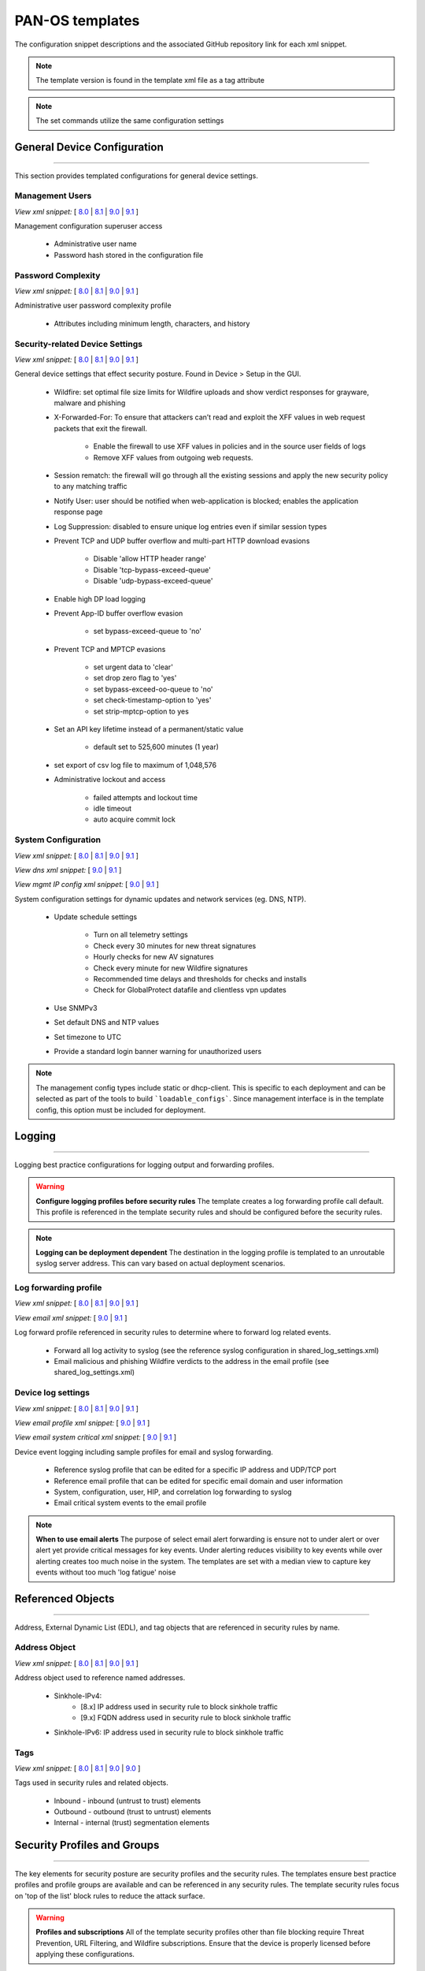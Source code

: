 
PAN-OS templates
================

The configuration snippet descriptions and the associated GitHub
repository link for each xml snippet.

.. Note::
    The template version is found in the template xml file as a tag attribute

.. Note::
    The set commands utilize the same configuration settings


General Device Configuration
----------------------------

----------------------------------------------------------------------

This section provides templated configurations for general device
settings.


Management Users
~~~~~~~~~~~~~~~~

`View xml snippet:` [
`8.0 <https://github.com/PaloAltoNetworks/iron-skillet/blob/panos_v8.0/templates/panos/snippets/mgt_config_users.xml>`_ |
`8.1 <https://github.com/PaloAltoNetworks/iron-skillet/blob/panos_v8.1/templates/panos/snippets/mgt_config_users.xml>`_ |
`9.0 <https://github.com/PaloAltoNetworks/iron-skillet/blob/panos_v9.0/templates/panos/snippets/mgt_config_users.xml>`_ |
`9.1 <https://github.com/PaloAltoNetworks/iron-skillet/blob/panos_v9.1/templates/panos/snippets/mgt_config_users.xml>`_
]

Management configuration superuser access

    + Administrative user name

    + Password hash stored in the configuration file

Password Complexity
~~~~~~~~~~~~~~~~~~~

`View xml snippet:` [
`8.0 <https://github.com/PaloAltoNetworks/iron-skillet/blob/panos_v8.0/templates/panos/snippets/password_complexity.xml>`_ |
`8.1 <https://github.com/PaloAltoNetworks/iron-skillet/blob/panos_v8.1/templates/panos/snippets/password_complexity.xml>`_ |
`9.0 <https://github.com/PaloAltoNetworks/iron-skillet/blob/panos_v9.0/templates/panos/snippets/password_complexity.xml>`_ |
`9.1 <https://github.com/PaloAltoNetworks/iron-skillet/blob/panos_v9.1/templates/panos/snippets/password_complexity.xml>`_
]

Administrative user password complexity profile

    + Attributes including minimum length, characters, and history


Security-related Device Settings
~~~~~~~~~~~~~~~~~~~~~~~~~~~~~~~~

`View xml snippet:` [
`8.0 <https://github.com/PaloAltoNetworks/iron-skillet/blob/panos_v8.0/templates/panos/snippets/device_setting.xml>`_ |
`8.1 <https://github.com/PaloAltoNetworks/iron-skillet/blob/panos_v8.1/templates/panos/snippets/device_setting.xml>`_ |
`9.0 <https://github.com/PaloAltoNetworks/iron-skillet/blob/panos_v9.0/templates/panos/snippets/device_setting.xml>`_ |
`9.1 <https://github.com/PaloAltoNetworks/iron-skillet/blob/panos_v9.1/templates/panos/snippets/device_setting.xml>`_
]

General device settings that effect security posture. Found in Device > Setup in the GUI.

    + Wildfire: set optimal file size limits for Wildfire uploads and show verdict responses for grayware, malware and phishing

    + X-Forwarded-For: To ensure that attackers can’t read and exploit the XFF values in web request packets that exit the firewall.

        * Enable the firewall to use XFF values in policies and in the source user fields of logs
        * Remove XFF values from outgoing web requests.

    + Session rematch: the firewall will go through all the existing sessions and apply the new security policy to any matching traffic

    + Notify User: user should be notified when web-application is blocked; enables the application response page

    + Log Suppression: disabled to ensure unique log entries even if similar session types

    + Prevent TCP and UDP buffer overflow and multi-part HTTP download evasions

        * Disable 'allow HTTP header range'
        * Disable 'tcp-bypass-exceed-queue'
        * Disable 'udp-bypass-exceed-queue'

    + Enable high DP load logging

    + Prevent App-ID buffer overflow evasion

        * set bypass-exceed-queue to 'no'

    + Prevent TCP and MPTCP evasions

        * set urgent data to 'clear'
        * set drop zero flag to 'yes'
        * set bypass-exceed-oo-queue to 'no'
        * set check-timestamp-option to 'yes'
        * set strip-mptcp-option to yes

    + Set an API key lifetime instead of a permanent/static value

        * default set to 525,600 minutes (1 year)

    + set export of csv log file to maximum of 1,048,576

    + Administrative lockout and access

        * failed attempts and lockout time
        * idle timeout
        * auto acquire commit lock


System Configuration
~~~~~~~~~~~~~~~~~~~~

`View xml snippet:` [
`8.0 <https://github.com/PaloAltoNetworks/iron-skillet/blob/panos_v8.0/templates/panos/snippets/device_system.xml>`_ |
`8.1 <https://github.com/PaloAltoNetworks/iron-skillet/blob/panos_v8.1/templates/panos/snippets/device_system.xml>`_ |
`9.0 <https://github.com/PaloAltoNetworks/iron-skillet/blob/panos_v9.0/templates/panos/snippets/device_system.xml>`_ |
`9.1 <https://github.com/PaloAltoNetworks/iron-skillet/blob/panos_v9.1/templates/panos/snippets/device_system.xml>`_
]

`View dns xml snippet:` [
`9.0 <https://github.com/PaloAltoNetworks/iron-skillet/blob/panos_v9.0/templates/panos/snippets/device_system_dns.xml>`_ |
`9.1 <https://github.com/PaloAltoNetworks/iron-skillet/blob/panos_v9.1/templates/panos/snippets/device_system_dns.xml>`_
]

`View mgmt IP config xml snippet:` [
`9.0 <https://github.com/PaloAltoNetworks/iron-skillet/blob/panos_v9.0/templates/panos/snippets/device_system_mgmt_ip.xml>`_ |
`9.1 <https://github.com/PaloAltoNetworks/iron-skillet/blob/panos_v9.1/templates/panos/snippets/device_system_mgmt_ip.xml>`_
]

System configuration settings for dynamic updates and network services
(eg. DNS, NTP).

    + Update schedule settings

        * Turn on all telemetry settings
        * Check every 30 minutes for new threat signatures
        * Hourly checks for new AV signatures
        * Check every minute for new Wildfire signatures
        * Recommended time delays and thresholds for checks and installs
        * Check for GlobalProtect datafile and clientless vpn updates

    + Use SNMPv3

    + Set default DNS and NTP values

    + Set timezone to UTC

    + Provide a standard login banner warning for unauthorized users

.. Note::
    The management config types include static or dhcp-client.
    This is specific to each deployment and can be selected as part of the tools to build ```loadable_configs```.
    Since management interface is in the template config, this option must be included for deployment.

Logging
-------

----------------------------------------------------------------------

Logging best practice configurations for logging output and forwarding
profiles.

.. Warning::
    **Configure logging profiles before security rules**
    The template creates a log forwarding profile call default.
    This profile is referenced in the template security rules and should be configured before the security rules.

.. Note::
    **Logging can be deployment dependent**
    The destination in the logging profile is templated to an unroutable syslog server address.
    This can vary based on actual deployment scenarios.


Log forwarding profile
~~~~~~~~~~~~~~~~~~~~~~

`View xml snippet:` [
`8.0 <https://github.com/PaloAltoNetworks/iron-skillet/blob/panos_v8.0/templates/panos/snippets/log_settings_profile.xml>`_ |
`8.1 <https://github.com/PaloAltoNetworks/iron-skillet/blob/panos_v8.1/templates/panos/snippets/log_settings_profile.xml>`_ |
`9.0 <https://github.com/PaloAltoNetworks/iron-skillet/blob/panos_v9.0/templates/panos/snippets/log_settings_profiles.xml>`_ |
`9.1 <https://github.com/PaloAltoNetworks/iron-skillet/blob/panos_v9.1/templates/panos/snippets/log_settings_profiles.xml>`_
]

`View email xml snippet:` [
`9.0 <https://github.com/PaloAltoNetworks/iron-skillet/blob/panos_v9.0/templates/panos/snippets/log_settings_profiles_email.xml>`_ |
`9.1 <https://github.com/PaloAltoNetworks/iron-skillet/blob/panos_v9.1/templates/panos/snippets/log_settings_profiles_email.xml>`_
]

Log forward profile referenced in security rules to determine where to
forward log related events.

    + Forward all log activity to syslog (see the reference syslog
      configuration in shared_log_settings.xml)

    + Email malicious and phishing Wildfire verdicts to the address in the
      email profile (see shared_log_settings.xml)

Device log settings
~~~~~~~~~~~~~~~~~~~

`View xml snippet:` [
`8.0 <https://github.com/PaloAltoNetworks/iron-skillet/blob/panos_v8.0/templates/panos/snippets/shared_log_settings.xml>`_ |
`8.1 <https://github.com/PaloAltoNetworks/iron-skillet/blob/panos_v8.1/templates/panos/snippets/shared_log_settings.xml>`_ |
`9.0 <https://github.com/PaloAltoNetworks/iron-skillet/blob/panos_v9.0/templates/panos/snippets/shared_log_settings.xml>`_ |
`9.1 <https://github.com/PaloAltoNetworks/iron-skillet/blob/panos_v9.1/templates/panos/snippets/shared_log_settings.xml>`_
]

`View email profile xml snippet:` [
`9.0 <https://github.com/PaloAltoNetworks/iron-skillet/blob/panos_v9.0/templates/panos/snippets/shared_log_settings_email_profile.xml>`_ |
`9.1 <https://github.com/PaloAltoNetworks/iron-skillet/blob/panos_v9.1/templates/panos/snippets/shared_log_settings_email_profile.xml>`_
]

`View email system critical xml snippet:` [
`9.0 <https://github.com/PaloAltoNetworks/iron-skillet/blob/panos_v9.0/templates/panos/snippets/shared_log_settings_email_system_critical.xml>`_ |
`9.1 <https://github.com/PaloAltoNetworks/iron-skillet/blob/panos_v9.1/templates/panos/snippets/shared_log_settings_email_system_critical.xml>`_
]


Device event logging including sample profiles for email and syslog
forwarding.

    + Reference syslog profile that can be edited for a specific IP
      address and UDP/TCP port

    + Reference email profile that can be edited for specific email domain
      and user information

    + System, configuration, user, HIP, and correlation log forwarding to
      syslog

    + Email critical system events to the email profile


.. Note::
    **When to use email alerts**
    The purpose of select email alert forwarding is ensure not to under alert or over alert yet provide critical messages for key events.
    Under alerting reduces visibility to key events while over alerting creates too much noise in the system.
    The templates are set with a median view to capture key events without too much 'log fatigue' noise


Referenced Objects
------------------

----------------------------------------------------------------------

Address, External Dynamic List (EDL), and tag objects that are
referenced in security rules by name.


Address Object
~~~~~~~~~~~~~~

`View xml snippet:` [
`8.0 <https://github.com/PaloAltoNetworks/iron-skillet/blob/panos_v8.0/templates/panos/snippets/address.xml>`_ |
`8.1 <https://github.com/PaloAltoNetworks/iron-skillet/blob/panos_v8.1/templates/panos/snippets/address.xml>`_ |
`9.0 <https://github.com/PaloAltoNetworks/iron-skillet/blob/panos_v9.0/templates/panos/snippets/address.xml>`_ |
`9.1 <https://github.com/PaloAltoNetworks/iron-skillet/blob/panos_v9.1/templates/panos/snippets/address.xml>`_
]

Address object used to reference named addresses.


        + Sinkhole-IPv4:
            + [8.x] IP address used in security rule to block sinkhole traffic
            + [9.x] FQDN address used in security rule to block sinkhole traffic

        + Sinkhole-IPv6: IP address used in security rule to block sinkhole traffic


Tags
~~~~

`View xml snippet:` [
`8.0 <https://github.com/PaloAltoNetworks/iron-skillet/blob/panos_v8.0/templates/panos/snippets/tag.xml>`_ |
`8.1 <https://github.com/PaloAltoNetworks/iron-skillet/blob/panos_v8.1/templates/panos/snippets/tag.xml>`_ |
`9.0 <https://github.com/PaloAltoNetworks/iron-skillet/blob/panos_v9.0/templates/panos/snippets/tag.xml>`_ |
`9.0 <https://github.com/PaloAltoNetworks/iron-skillet/blob/panos_v9.0/templates/panos/snippets/tag.xml>`_
]

Tags used in security rules and related objects.

        + Inbound - inbound (untrust to trust) elements

        + Outbound - outbound (trust to untrust) elements

        + Internal - internal (trust) segmentation elements


Security Profiles and Groups
----------------------------

----------------------------------------------------------------------

The key elements for security posture are security profiles and the
security rules. The templates ensure best practice profiles and
profile groups are available and can be referenced in any security
rules. The template security rules focus on 'top of the list' block
rules to reduce the attack surface.


.. Warning::
    **Profiles and subscriptions**
    All of the template security profiles other than file blocking require
    Threat Prevention, URL Filtering, and Wildfire subscriptions. Ensure
    that the device is properly licensed before applying these
    configurations.



Custom URL Category
~~~~~~~~~~~~~~~~~~~

`View xml snippet:` [
`8.0 <https://github.com/PaloAltoNetworks/iron-skillet/blob/panos_v8.0/templates/panos/snippets/profiles_custom_url_category.xml>`_ |
`8.1 <https://github.com/PaloAltoNetworks/iron-skillet/blob/panos_v8.1/templates/panos/snippets/profiles_custom_url_category.xml>`_ |
`9.0 <https://github.com/PaloAltoNetworks/iron-skillet/blob/panos_v9.0/templates/panos/snippets/profiles_custom_url_category.xml>`_ |
`9.1 <https://github.com/PaloAltoNetworks/iron-skillet/blob/panos_v9.1/templates/panos/snippets/profiles_custom_url_category.xml>`_
]

Placeholder for custom url categories used in security rules and url
profiles. Using these categories prevents the need to modify the
default template.


        + Black-List: placeholder to be used in block rules and objects to
          override default template behavior

        + White-List: placeholder to be used in permit rules and objects to
          override default template behavior

        + Custom-No-Decrypt: to be used in the decryption no-decrypt rule to
          specify URLs that should not be decrypted



File Blocking
~~~~~~~~~~~~~

`View xml snippet:` [
`8.0 <https://github.com/PaloAltoNetworks/iron-skillet/blob/panos_v8.0/templates/panos/snippets/profiles_file_blocking.xml>`_ |
`8.1 <https://github.com/PaloAltoNetworks/iron-skillet/blob/panos_v8.1/templates/panos/snippets/profiles_file_blocking.xml>`_ |
`9.0 <https://github.com/PaloAltoNetworks/iron-skillet/blob/panos_v9.0/templates/panos/snippets/profiles_file_blocking.xml>`_ |
`9.1 <https://github.com/PaloAltoNetworks/iron-skillet/blob/panos_v9.1/templates/panos/snippets/profiles_file_blocking.xml>`_
]

Security profile for actions specific to file blocking (FB).


.. Note::
    **File blocking and file types**
    The Block file type recommendation is based on common malicious file
    types with minimal impact in a Day 1 deployment. Although PE is
    considered the highest risk file type it is also used for legitimate
    purposes so blocking PE files will be deployment specific and not
    included in the template.

        + Day 1 Block file types: 7z, bat, chm, class, cpl, dll, hlp, hta,
          jar, ocx, pif, scr, torrent, vbe, wsf

        + The profiles will alert on all other file types for logging purposes


Profiles:

        + Outbound-FB: For outbound (trust to untrust) security rules

        + Inbound-FB: For inbound (untrust to trust) security rules

        + Internal-FB: For internal network segmentation rules

        + Alert-Only-FB: No file blocking, only alerts for logging purposes

        + Exception-FB: For exception requirements in security rules to avoid
          modifying the default template profiles


Anti-Spyware
~~~~~~~~~~~~

`View xml snippet:` [
`8.0 <https://github.com/PaloAltoNetworks/iron-skillet/blob/panos_v8.0/templates/panos/snippets/profiles_spyware.xml>`_ |
`8.1 <https://github.com/PaloAltoNetworks/iron-skillet/blob/panos_v8.1/templates/panos/snippets/profiles_spyware.xml>`_ |
`9.0 <https://github.com/PaloAltoNetworks/iron-skillet/blob/panos_v9.0/templates/panos/snippets/profiles_spyware.xml>`_ |
`9.1 <https://github.com/PaloAltoNetworks/iron-skillet/blob/panos_v9.1/templates/panos/snippets/profiles_spyware.xml>`_
]

Security profile for actions specific to anti-spyware (AS).


.. Note::
    **Sinkhole addresses**
    The profiles use IPv4 and IPv6 addresses for DNS sinkholes. IPv4 is
    currently provided by Palo Alto Networks. IPv6 is a bogon address. In 9.0
    the IPv4 address is replaced by an FQDN

[9.0] Support for DNS Cloud subscription service

    + In addition to the current malicious domain push to the device, also include domain lookups using the cloud service


Profiles:

        + Outbound-AS : For outbound (trust to untrust) security rules

            * Block severity = Critical, High, Medium
            * Default severity = Low, Informational
            * DNS Sinkhole for IPv4 and IPv6
            * Single packet capture for Critical, High, Medium severity

        + Inbound-AS : For inbound (untrust to trust) security rules

            * Block severity = Critical, High, Medium
            * Default severity = Low, Informational
            * DNS Sinkhole for IPv4 and IPv6
            * Single packet capture for Critical, High, Medium severity

        + Internal-AS : For internal network segmentation rules

            * Block severity = Critical, High
            * Default severity = Medium, Low, Informational
            * DNS Sinkhole for IPv4 and IPv6
            * Single packet capture for Critical, High, Medium severity

        + Alert-Only-AS : No blocking, only alerts for logging purposes

            * Alert all severities and malicious domain events
            * No packet capture

        + Exception-AS : For exception requirements in security rules to avoid
          modifying the default template profiles


URL Filtering
~~~~~~~~~~~~~

`View xml snippet:` [
`8.0 <https://github.com/PaloAltoNetworks/iron-skillet/blob/panos_v8.0/templates/panos/snippets/profiles_url_filtering.xml>`_ |
`8.1 <https://github.com/PaloAltoNetworks/iron-skillet/blob/panos_v8.1/templates/panos/snippets/profiles_url_filtering.xml>`_ |
`9.0 <https://github.com/PaloAltoNetworks/iron-skillet/blob/panos_v9.0/templates/panos/snippets/profiles_url_filtering.xml>`_ |
`9.1 <https://github.com/PaloAltoNetworks/iron-skillet/blob/panos_v9.1/templates/panos/snippets/profiles_url_filtering.xml>`_
]

Security profile for actions specific to URL filtering (URL).

.. Note::
    Only ``BLOCK`` categories will be listed for each profile below.
    All other URL categories will be set to ``ALERT`` in the templates for logging
    purposes. The complete list of categories can be found in the url filtering template.


Profiles:

        + Outbound-URL : For outbound (trust to untrust) security rules

            * URL Categories
            * Site Access: Block command-and-control, malware, phishing, hacking, grayware
              Black List (custom URL category)
            * User Credential Submission: Block all categories
            * Alert category = includes White List (custom URL category)
            * URL Filtering Settings: HTTP Header Logging (user agent, referer, X
              -Forwarded-For)

        + Alert-Only-URL : No blocking, only alerts for logging purposes

            * Alert all categories including custom categories Black List and
              White List

        + Exception-URL : For exception requirements in security rules to
          avoid modifying the default template profiles

            * URL Categories
            * Site Access: Block command-and-control, malware, phishing, hacking, grayware
              Black List (custom URL category)
            * User Credential Submission: Block all categories
            * Alert category = includes White List (custom URL category)
            * URL Filtering Settings: HTTP Header Logging (user agent, referer, X
              -Forwarded-For)

.. Note::
    9.0 included new URL categories for risk and newly created domains. In future best practices, these categories
    may be used to provide additional security protections when combined with existing URL categories. For now, these
    categories are only set to `alert`.

Anti-Virus
~~~~~~~~~~

`View xml snippet:` [
`8.0 <https://github.com/PaloAltoNetworks/iron-skillet/blob/panos_v8.0/templates/panos/snippets/profiles_virus.xml>`_ |
`8.1 <https://github.com/PaloAltoNetworks/iron-skillet/blob/panos_v8.1/templates/panos/snippets/profiles_virus.xml>`_ |
`9.0 <https://github.com/PaloAltoNetworks/iron-skillet/blob/panos_v9.0/templates/panos/snippets/profiles_virus.xml>`_ |
`9.1 <https://github.com/PaloAltoNetworks/iron-skillet/blob/panos_v9.1/templates/panos/snippets/profiles_virus.xml>`_
]

Security profile for actions specific to AntiVirus (AV).


Profiles:


        + Outbound-AV: For outbound (trust to untrust) security rules

        + Inbound-AV: For inbound (untrust to trust) security rules

        + Internal-AV: For internal network segmentation rules

        + Alert-Only-AV: No blocking, only alerts for logging purposes

        + Exception-AV: For exception requirements in security rules to avoid
          modifying the default template profiles


.. Note::
    **Email response codes with SMTP not IMAP or POP3**
    Reset-both is used for SMTP, IMAP, and POP3. SMTP '541' response
    messages are returned to notify that the session was blocked. IMAP and
    POP3 do not have the same response model. In live deployments, instead
    of DoS concerns with retries, the endpoints typically stop resending
    after a small number of sends with timeouts.

.. Note::
    9.0 includes support for http/2. If you are upgrading from a previous version
    ensure that this decoder matches the actions for standard http.


Vulnerability Protection
~~~~~~~~~~~~~~~~~~~~~~~~

`View xml snippet:` [
`8.0 <https://github.com/PaloAltoNetworks/iron-skillet/blob/panos_v8.0/templates/panos/snippets/profiles_vulnerability.xml>`_ |
`8.1 <https://github.com/PaloAltoNetworks/iron-skillet/blob/panos_v8.1/templates/panos/snippets/profiles_vulnerability.xml>`_ |
`9.0 <https://github.com/PaloAltoNetworks/iron-skillet/blob/panos_v9.0/templates/panos/snippets/profiles_vulnerability.xml>`_ |
`9.1 <https://github.com/PaloAltoNetworks/iron-skillet/blob/panos_v9.1/templates/panos/snippets/profiles_vulnerability.xml>`_
]


Profiles:

        + Outbound-VP : For outbound (trust to untrust) security rules

            * Block severity = Critical, High, Medium
            * Alert severity = Low, Informational
            * Single packet capture for Critical, High, Medium severity

        + Inbound-VP : For inbound (untrust to trust) security rules

            * Block severity = Critical, High, Medium
            * Alert severity = Low, Informational
            * Single packet capture for Critical, High, Medium severity

        + Internal-VP : For internal network segmentation rules

            * Block severity = Critical, High
            * Alert severity = Medium, Low, Informational
            * Single packet capture for Critical, High, Medium severity

        + Alert-Only-VP : No blocking, only alerts for logging purposes

            * Alert all severities
            * No packet capture

        + Exception-VP: For exception requirements in security rules to avoid
          modifying the default template profiles

.. Note::
    A separate branch is being used as a placeholder for Brute-Force-Exceptions_. This provides a way
    to include Support recommended exceptions by ThreatID value. These can be loaded using console SET
    commands or using API-based tools

.. _Brute-Force-Exceptions: https://github.com/PaloAltoNetworks/iron-skillet/tree/bruteForceExceptions

Wildfire Analysis
~~~~~~~~~~~~~~~~~

`View xml snippet:` [
`8.0 <https://github.com/PaloAltoNetworks/iron-skillet/blob/panos_v8.0/templates/panos/snippets/profiles_wildfire_analysis.xml>`_ |
`8.1 <https://github.com/PaloAltoNetworks/iron-skillet/blob/panos_v8.1/templates/panos/snippets/profiles_wildfire_analysis.xml>`_ |
`9.0 <https://github.com/PaloAltoNetworks/iron-skillet/blob/panos_v9.0/templates/panos/snippets/profiles_wildfire_analysis.xml>`_ |
`9.1 <https://github.com/PaloAltoNetworks/iron-skillet/blob/panos_v9.1/templates/panos/snippets/profiles_wildfire_analysis.xml>`_
]

Security profile for actions specific to Wildfire upload and analysis
(WF).

.. Note::
    ``Public Cloud`` is the default
    All template profiles are configured to upload all file types in any
    direction to the public cloud for analysis.


Profiles:

        + Outbound-WF: For outbound (trust to untrust) security rules

        + Inbound-WF: For inbound (untrust to trust) security rules

        + Internal-WF: For internal network segmentation rules

        + Alert-Only-WF: No blocking, only alerts for logging purposes

        + Exception-WF: For exception requirements in security rules to avoid
          modifying the default template profiles


Security Profile Groups
~~~~~~~~~~~~~~~~~~~~~~~

`View xml snippet:` [
`8.0 <https://github.com/PaloAltoNetworks/iron-skillet/blob/panos_v8.0/templates/panos/snippets/profile_group.xml>`_ |
`8.1 <https://github.com/PaloAltoNetworks/iron-skillet/blob/panos_v8.1/templates/panos/snippets/profile_group.xml>`_ |
`9.0 <https://github.com/PaloAltoNetworks/iron-skillet/blob/panos_v9.0/templates/panos/snippets/profile_group.xml>`_ |
`9.1 <https://github.com/PaloAltoNetworks/iron-skillet/blob/panos_v9.1/templates/panos/snippets/profile_group.xml>`_
]

Security profile groups based on use case


        + Inbound: For rules associated to inbound (untrust to trust) sessions

        + Outbound: For rules associated to outbound (trust to untrust)
          sessions

        + Internal: For rules associated to trust-domain network segmentation

        + Alert Only: Provides visibility and logging without a blocking
          posture


Security Rules
--------------

----------------------------------------------------------------------


Recommended Block Rules
~~~~~~~~~~~~~~~~~~~~~~~

`View xml snippet:` [
`8.0 <https://github.com/PaloAltoNetworks/iron-skillet/blob/panos_v8.0/templates/panos/snippets/rulebase_security.xml>`_ |
`8.1 <https://github.com/PaloAltoNetworks/iron-skillet/blob/panos_v8.1/templates/panos/snippets/rulebase_security.xml>`_ |
`9.0 <https://github.com/PaloAltoNetworks/iron-skillet/blob/panos_v9.0/templates/panos/snippets/rulebase_security.xml>`_ |
`9.1 <https://github.com/PaloAltoNetworks/iron-skillet/blob/panos_v9.1/templates/panos/snippets/rulebase_security.xml>`_
]

Recommended block rules for optimal security posture with associated
default log-forwarding profile


        + Outbound Block Rule: Block destination IP address match based on the
          Palo Alto Networks predefined externals dynamic lists

        + Inbound Block Rule: Block source IP address match based on the Palo
          Alto Networks predefined externals dynamic lists

        + DNS Sinkhole Block: Block sessions redirected to defined sinkhole
          addresses using the address objects (address.xml)

.. Note::
    **Security rules in the template are block only**
    The template only uses block rules. Allow rules are zone, direction
    and use case dependent. Additional templating work will provide
    recommended use case case security rules.


Default Security Rules
~~~~~~~~~~~~~~~~~~~~~~

`View xml snippet:` [
`8.0 <https://github.com/PaloAltoNetworks/iron-skillet/blob/panos_v8.0/templates/panos/snippets/rulebase_default_security_rules.xml>`_ |
`8.1 <https://github.com/PaloAltoNetworks/iron-skillet/blob/panos_v8.1/templates/panos/snippets/rulebase_default_security_rules.xml>`_ |
`9.0 <https://github.com/PaloAltoNetworks/iron-skillet/blob/panos_v9.0/templates/panos/snippets/rulebase_default_security_rules.xml>`_ |
`9.1 <https://github.com/PaloAltoNetworks/iron-skillet/blob/panos_v9.1/templates/panos/snippets/rulebase_default_security_rules.xml>`_
]

Configuration for the default interzone and intrazone default rules


        + Intrazone

            * Enable logging at session-end using the default logging profile
            * Use the Internal security profile-group

        + Interzone

            * Explicit drop of traffic between zones
            * Enable logging at session-end using the default logging profile


Decryption
----------

----------------------------------------------------------------------


Profiles
~~~~~~~~

`View xml snippet:` [
`8.0 <https://github.com/PaloAltoNetworks/iron-skillet/blob/panos_v8.0/templates/panos/snippets/profiles_decryption.xml>`_ |
`8.1 <https://github.com/PaloAltoNetworks/iron-skillet/blob/panos_v8.1/templates/panos/snippets/profiles_decryption.xml>`_ |
`9.0 <https://github.com/PaloAltoNetworks/iron-skillet/blob/panos_v9.0/templates/panos/snippets/profiles_decryption.xml>`_ |
`9.1 <https://github.com/PaloAltoNetworks/iron-skillet/blob/panos_v9.1/templates/panos/snippets/profiles_decryption.xml>`_
]

Recommended_Decryption_Profile. Referenced by the default decryption
rule.

        + SSL Forward Proxy

            * Server Cert Verification : Block sessions with expired certs, Block
              sessions with untrusted issuers, Block sessions with unknown cert
              status
            * Unsupported Mode Checks : Block sessions with unsupported versions,
              Blocks sessions with unsupported cipher suites

        + SSL No Proxy

            * Server Cert Verification : Block sessions with expired certs, Block
              sessions with untrusted issuers

        + SSH Proxy

            * Unsupported Mode Checks : Block sessions with unsupported versions,
              Block sessions with unsupported algorithms

        + SSL Protocol Settings:

            * Minimum Version: TLSv1.2; Any TLSv1.1 errors can help find outdated
              TLS endpoints
            * Key Exchange Algorithms: RSA not recommended and unchecked
            * Encryption Algorithms: 3DES and RC4 not recommended and unavailable
              when TLSv1.2 is the min version
            * Authentication Algorithms:MD5 not recommended and unavailable when
              TLSv1.2 is the min version


Decryption Rules
~~~~~~~~~~~~~~~~

`View xml snippet:` [
`8.0 <https://github.com/PaloAltoNetworks/iron-skillet/blob/panos_v8.0/templates/panos/snippets/rulebase_decryption.xml>`_ |
`8.1 <https://github.com/PaloAltoNetworks/iron-skillet/blob/panos_v8.1/templates/panos/snippets/rulebase_decryption.xml>`_ |
`9.0 <https://github.com/PaloAltoNetworks/iron-skillet/blob/panos_v9.0/templates/panos/snippets/rulebase_decryption.xml>`_ |
`9.1 <https://github.com/PaloAltoNetworks/iron-skillet/blob/panos_v9.1/templates/panos/snippets/rulebase_decryption.xml>`_
]

Recommended SSL decryption pre-rules for no-decryption.


       + NO decrypt rule for select URL categories; Initially disabled in the Day 1 template until SSL decryption to be enabled

       + NO decrypt rule used to validate SSL communications based on the ``Recommended Decrypt profile``


Zone Protection
---------------

----------------------------------------------------------------------


Profile
~~~~~~~

`View xml snippet:` [
`8.0 <https://github.com/PaloAltoNetworks/iron-skillet/blob/panos_v8.0/templates/panos/snippets/zone_protection_profile.xml>`_ |
`8.1 <https://github.com/PaloAltoNetworks/iron-skillet/blob/panos_v8.1/templates/panos/snippets/zone_protection_profile.xml>`_ |
`9.0 <https://github.com/PaloAltoNetworks/iron-skillet/blob/panos_v9.0/templates/panos/snippets/zone_protection_profile.xml>`_ |
`9.1 <https://github.com/PaloAltoNetworks/iron-skillet/blob/panos_v9.1/templates/panos/snippets/zone_protection_profile.xml>`_
]

Recommended_Zone_Protection profile for standard, non-volumetric best
practices. This profile should be attached to all interfaces within
the network.


.. Note::
    **Recon Protection**
    Default values enabled in alert-only mode; active blocking posture requires network tuning

Packet Based Attack Protection

        + IP Drop: Spoofed IP Address, Malformed

        + TCP Drop: Remove TCP timestamp, No TCP Fast Open, Multipath TCP
          (MPTCP) Options = Global


Reports
-------

----------------------------------------------------------------------


Reports
~~~~~~~

`View xml snippet:` [
`8.0 <https://github.com/PaloAltoNetworks/iron-skillet/blob/panos_v8.0/templates/panos/snippets/reports_simple.xml>`_ |
`8.1 <https://github.com/PaloAltoNetworks/iron-skillet/blob/panos_v8.1/templates/panos/snippets/reports_simple.xml>`_ |
`9.0 <https://github.com/PaloAltoNetworks/iron-skillet/blob/panos_v9.0/templates/panos/snippets/reports_simple.xml>`_ |
`9.1 <https://github.com/PaloAltoNetworks/iron-skillet/blob/panos_v9.1/templates/panos/snippets/reports_simple.xml>`_
]

Series of reports to look for traffic anomalies, where to apply or
remove rules, etc. Reports are grouped by topic per the report group
section below.


.. Note::
    **Zones and Subnets in report queries**
    The repo contains a separate folder for custom reports that use a
    placeholder zone called 'internet' for match conditions in reports.
    This value MUST be changed to match the actual public zone used in a
    live network. Additional zones and/or subnets to be used or excluded
    in the reports would be added in the query values.


Report Groups
~~~~~~~~~~~~~

`View xml snippet:` [
`8.0 <https://github.com/PaloAltoNetworks/iron-skillet/blob/panos_v8.0/templates/panos/snippets/report_group_simple.xml>`_ |
`8.1 <https://github.com/PaloAltoNetworks/iron-skillet/blob/panos_v8.1/templates/panos/snippets/report_group_simple.xml>`_ |
`9.0 <https://github.com/PaloAltoNetworks/iron-skillet/blob/panos_v9.0/templates/panos/snippets/report_group_simple.xml>`_ |
`9.1 <https://github.com/PaloAltoNetworks/iron-skillet/blob/panos_v9.1/templates/panos/snippets/report_group_simple.xml>`_
]

Report groups allow you to create sets of reports that the system can
compile and send as a single aggregate PDF report with an optional
title page and all the constituent reports included.

Template report groups include:

Simple (included in Day One template)


        + Possible Compromise: malicious sites and verdicts, sinkhole sessions


Custom

        + User Group Activity (eg. Employee, Student, Teacher): user-id
          centric reports grouped by user type

        + Inbound/Outbound/Internal Rule Tuning: Used rules, app ports,
          unknown apps, geo information

        + Inbound/Outbound/Internal Threat Tuning: Allowed threats traversing
          the device

        + File Blocking Tuning: View of upload/download files and types with
          associated rule

        + URL Tuning: Views by categories, especially questionable and unknown
          categories

        + Inbound/Outbound/Internal Threats Blocked: Threat reports specific
          to blocking posture; complement to threat tuning

        + Non-Working Traffic: View of dropped, incomplete, or insufficient
          data sessions


Email Scheduler
~~~~~~~~~~~~~~~

`View xml snippet:` [
`8.0 <https://github.com/PaloAltoNetworks/iron-skillet/blob/panos_v8.0/templates/panos/snippets/email_scheduler_simple.xml>`_ |
`8.1 <https://github.com/PaloAltoNetworks/iron-skillet/blob/panos_v8.1/templates/panos/snippets/email_scheduler_simple.xml>`_ |
`9.0 <https://github.com/PaloAltoNetworks/iron-skillet/blob/panos_v9.0/templates/panos/snippets/email_scheduler_simple.xml>`_ |
`9.1 <https://github.com/PaloAltoNetworks/iron-skillet/blob/panos_v9.1/templates/panos/snippets/email_scheduler_simple.xml>`_
]

Schedule and email recipients for each report group. The template uses
a sample email profile configured in shared_log_settings.
